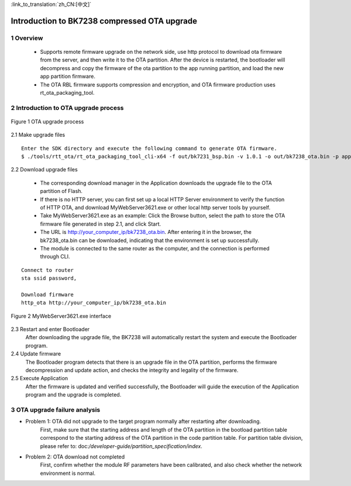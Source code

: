 
:link_to_translation:`zh_CN:[中文]`

Introduction to BK7238 compressed OTA upgrade
==============================================

1 Overview
----------------------------

 - Supports remote firmware upgrade on the network side, use http protocol to download ota firmware from the server, and then write it to the OTA partition. After the device is restarted, the bootloader will decompress and copy the firmware of the ota partition to the app running partition, and load the new app partition firmware.
 - The OTA RBL firmware supports compression and encryption, and OTA firmware production uses rt_ota_packaging_tool.


2 Introduction to OTA upgrade process
--------------------------------------

.. figure:: ../../_static/ota_work.png
    :align: center
    :alt: ota_work
    :figclass: align-center

    Figure 1 OTA upgrade process

2.1 Make upgrade files 
::

    Enter the SDK directory and execute the following command to generate OTA firmware.
    $ ./tools/rtt_ota/rt_ota_packaging_tool_cli-x64 -f out/bk7231_bsp.bin -v 1.0.1 -o out/bk7238_ota.bin -p app -c lzma  -s aes -k 0123456789ABCDEF0123456789ABCDEF -i 0123456789ABCDEF



2.2 Download upgrade files

    - The corresponding download manager in the Application downloads the upgrade file to the OTA partition of Flash.
    - If there is no HTTP server, you can first set up a local HTTP Server environment to verify the function of HTTP OTA, and download MyWebServer3621.exe or other local http server tools by yourself.
    - Take MyWebServer3621.exe as an example: Click the Browse button, select the path to store the OTA firmware file generated in step 2.1, and click Start.
    - The URL is http://your_computer_ip/bk7238_ota.bin. After entering it in the browser, the bk7238_ota.bin can be downloaded, indicating that the environment is set up successfully.
    - The module is connected to the same router as the computer, and the connection is performed through CLI.

::

    Connect to router
    sta ssid password,

    Download firmware
    http_ota http://your_computer_ip/bk7238_ota.bin   


.. figure:: ../../_static/MyWebServer3621.png
    :align: center
    :alt: MyWebServer3621
    :figclass: align-center

    Figure 2 MyWebServer3621.exe interface



2.3 Restart and enter Bootloader 
    After downloading the upgrade file, the BK7238 will automatically restart the system and execute the Bootloader program.

2.4 Update firmware 
    The Bootloader program detects that there is an upgrade file in the OTA partition, performs the firmware decompression and update action, and checks the integrity and legality of the firmware.

2.5 Execute Application 
    After the firmware is updated and verified successfully, the Bootloader will guide the execution of the Application program and the upgrade is completed.


3 OTA upgrade failure analysis
-------------------------------
- Problem 1: OTA did not upgrade to the target program normally after restarting after downloading.
    First, make sure that the starting address and length of the OTA partition in the bootload partition table correspond to the starting address of the OTA partition in the code partition table. For partition table division, please refer to: doc:`/developer-guide/partition_specification/index`.


- Problem 2: OTA download not completed
    First, confirm whether the module RF parameters have been calibrated, and also check whether the network environment is normal.
